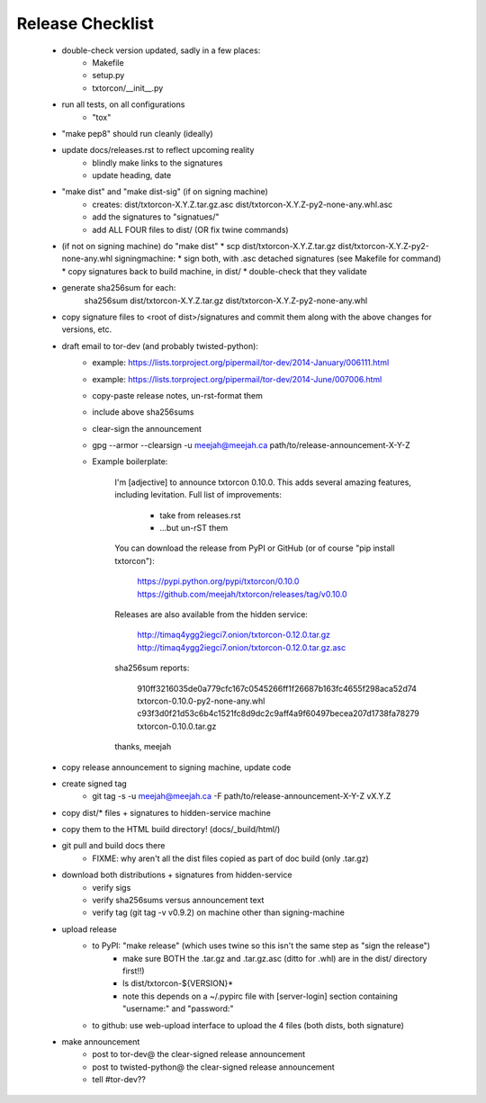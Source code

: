 Release Checklist
=================

 * double-check version updated, sadly in a few places:
    * Makefile
    * setup.py
    * txtorcon/__init__.py

 * run all tests, on all configurations
    * "tox"

 * "make pep8" should run cleanly (ideally)

 * update docs/releases.rst to reflect upcoming reality
    * blindly make links to the signatures
    * update heading, date

 * "make dist" and "make dist-sig" (if on signing machine)
    * creates:
      dist/txtorcon-X.Y.Z.tar.gz.asc
      dist/txtorcon-X.Y.Z-py2-none-any.whl.asc
    * add the signatures to "signatues/"
    * add ALL FOUR files to dist/ (OR fix twine commands)

 * (if not on signing machine) do "make dist"
   * scp dist/txtorcon-X.Y.Z.tar.gz dist/txtorcon-X.Y.Z-py2-none-any.whl signingmachine:
   * sign both, with .asc detached signatures (see Makefile for command)
   * copy signatures back to build machine, in dist/
   * double-check that they validate

 * generate sha256sum for each:
      sha256sum dist/txtorcon-X.Y.Z.tar.gz dist/txtorcon-X.Y.Z-py2-none-any.whl

 * copy signature files to <root of dist>/signatures and commit them
   along with the above changes for versions, etc.

 * draft email to tor-dev (and probably twisted-python):
    * example: https://lists.torproject.org/pipermail/tor-dev/2014-January/006111.html
    * example: https://lists.torproject.org/pipermail/tor-dev/2014-June/007006.html
    * copy-paste release notes, un-rst-format them
    * include above sha256sums
    * clear-sign the announcement
    * gpg --armor --clearsign -u meejah@meejah.ca path/to/release-announcement-X-Y-Z
    * Example boilerplate:

            I'm [adjective] to announce txtorcon 0.10.0. This adds
            several amazing features, including levitation. Full list
            of improvements:

               * take from releases.rst
               * ...but un-rST them

            You can download the release from PyPI or GitHub (or of
            course "pip install txtorcon"):

               https://pypi.python.org/pypi/txtorcon/0.10.0
               https://github.com/meejah/txtorcon/releases/tag/v0.10.0

            Releases are also available from the hidden service:

               http://timaq4ygg2iegci7.onion/txtorcon-0.12.0.tar.gz
               http://timaq4ygg2iegci7.onion/txtorcon-0.12.0.tar.gz.asc

            sha256sum reports:

               910ff3216035de0a779cfc167c0545266ff1f26687b163fc4655f298aca52d74  txtorcon-0.10.0-py2-none-any.whl
               c93f3d0f21d53c6b4c1521fc8d9dc2c9aff4a9f60497becea207d1738fa78279  txtorcon-0.10.0.tar.gz

            thanks,
            meejah

 * copy release announcement to signing machine, update code

 * create signed tag
    * git tag -s -u meejah@meejah.ca -F path/to/release-announcement-X-Y-Z vX.Y.Z

 * copy dist/* files + signatures to hidden-service machine
 * copy them to the HTML build directory! (docs/_build/html/)

 * git pull and build docs there
    * FIXME: why aren't all the dist files copied as part of doc build (only .tar.gz)

 * download both distributions + signatures from hidden-service
    * verify sigs
    * verify sha256sums versus announcement text
    * verify tag (git tag -v v0.9.2) on machine other than signing-machine

 * upload release
    * to PyPI: "make release" (which uses twine so this isn't the same step as "sign the release")
       * make sure BOTH the .tar.gz and .tar.gz.asc (ditto for .whl) are in the dist/ directory first!!)
       * ls dist/txtorcon-${VERSION}*
       * note this depends on a ~/.pypirc file with [server-login] section containing "username:" and "password:"
    * to github: use web-upload interface to upload the 4 files (both dists, both signature)

 * make announcement
    * post to tor-dev@ the clear-signed release announcement
    * post to twisted-python@ the clear-signed release announcement
    * tell #tor-dev??
